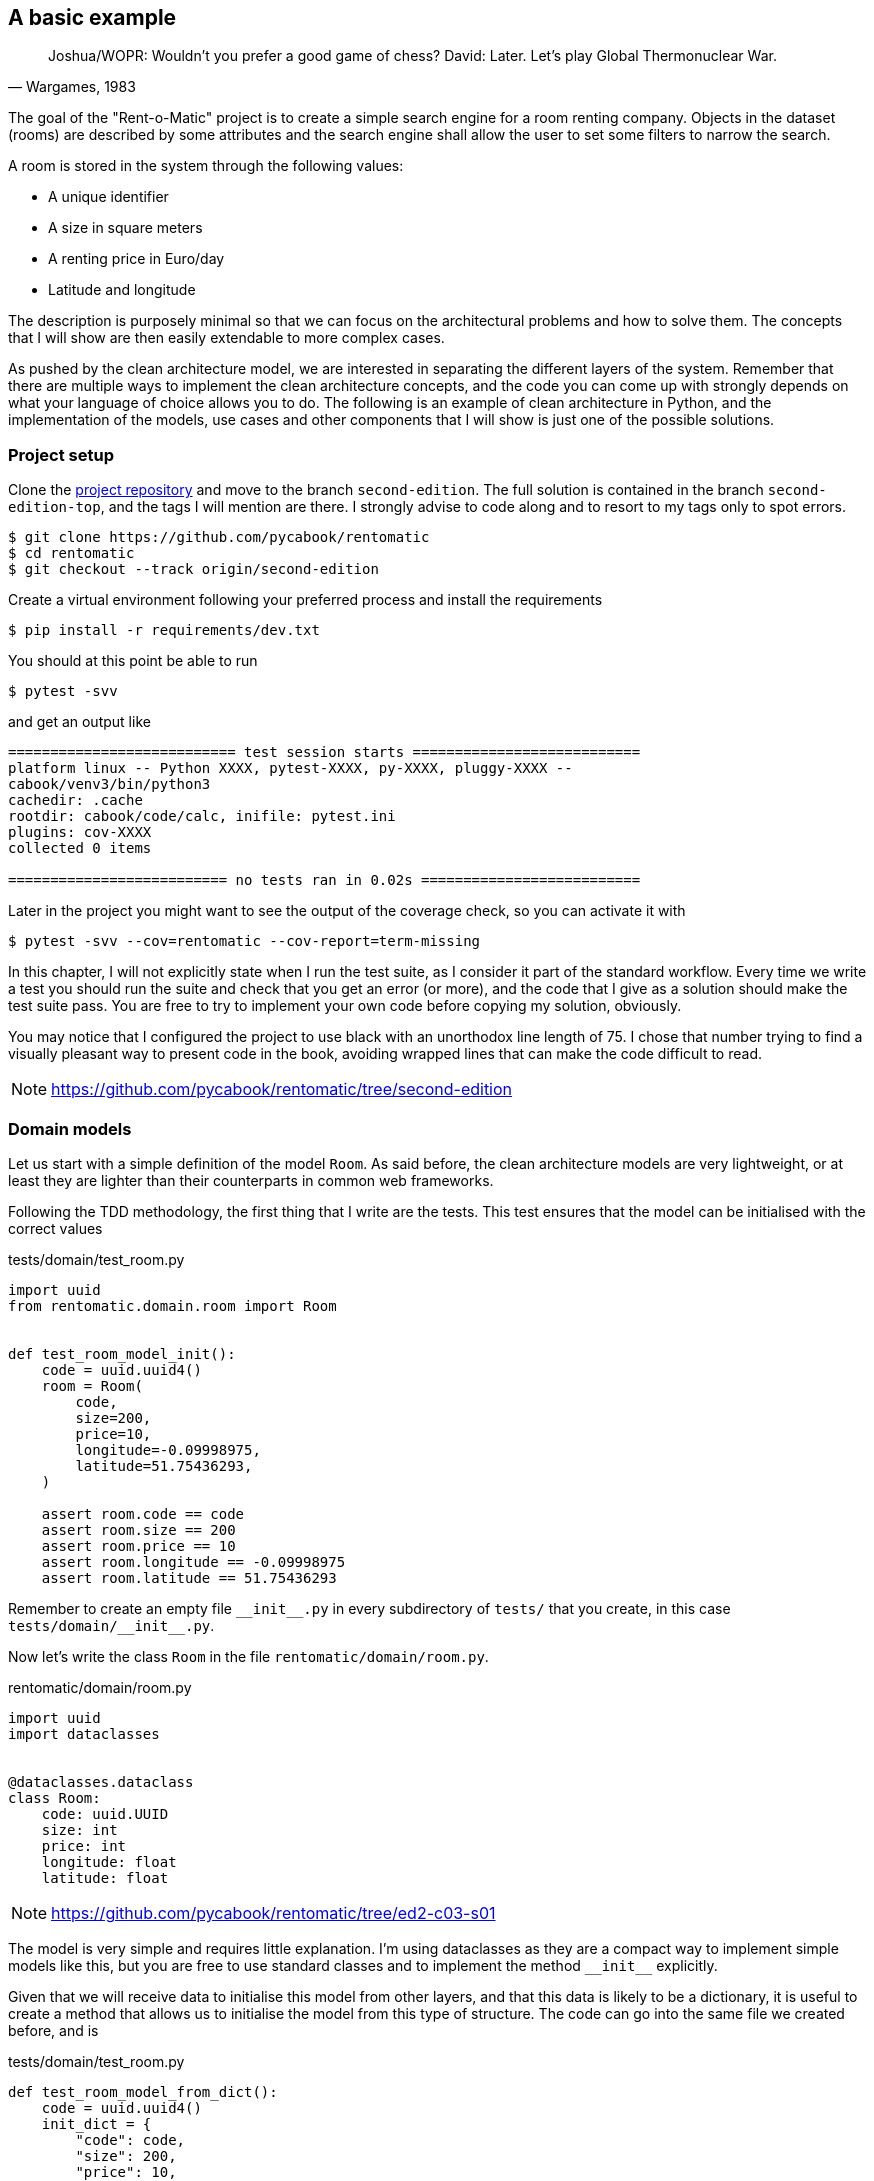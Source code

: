 == A basic example

[quote, "Wargames, 1983"]
____
Joshua/WOPR: Wouldn't you prefer a good game of chess?
David: Later. Let's play Global Thermonuclear War.
____

The goal of the "Rent-o-Matic" project is to create a simple search engine for a room renting company. Objects in the dataset (rooms) are described by some attributes and the search engine shall allow the user to set some filters to narrow the search.

A room is stored in the system through the following values:

* A unique identifier
* A size in square meters
* A renting price in Euro/day
* Latitude and longitude

The description is purposely minimal so that we can focus on the architectural problems and how to solve them. The concepts that I will show are then easily extendable to more complex cases.

As pushed by the clean architecture model, we are interested in separating the different layers of the system. Remember that there are multiple ways to implement the clean architecture concepts, and the code you can come up with strongly depends on what your language of choice allows you to do. The following is an example of clean architecture in Python, and the implementation of the models, use cases and other components that I will show is just one of the possible solutions.

=== Project setup

Clone the https://github.com/pycabook/rentomatic[project repository] and move to the branch `second-edition`. The full solution is contained in the branch `second-edition-top`, and the tags I will mention are there. I strongly advise to code along and to resort to my tags only to spot errors.

[source,sh]
----
$ git clone https://github.com/pycabook/rentomatic
$ cd rentomatic
$ git checkout --track origin/second-edition
----

Create a virtual environment following your preferred process and install the requirements

[source,sh]
----
$ pip install -r requirements/dev.txt
----

You should at this point be able to run

[source,sh]
----
$ pytest -svv
----

and get an output like

[source,text]
----
=========================== test session starts ===========================
platform linux -- Python XXXX, pytest-XXXX, py-XXXX, pluggy-XXXX --
cabook/venv3/bin/python3
cachedir: .cache
rootdir: cabook/code/calc, inifile: pytest.ini
plugins: cov-XXXX
collected 0 items 

========================== no tests ran in 0.02s ==========================
----

Later in the project you might want to see the output of the coverage check, so you can activate it with

[source,sh]
----
$ pytest -svv --cov=rentomatic --cov-report=term-missing
----

In this chapter, I will not explicitly state when I run the test suite, as I consider it part of the standard workflow. Every time we write a test you should run the suite and check that you get an error (or more), and the code that I give as a solution should make the test suite pass. You are free to try to implement your own code before copying my solution, obviously.

You may notice that I configured the project to use black with an unorthodox line length of 75. I chose that number trying to find a visually pleasant way to present code in the book, avoiding wrapped lines that can make the code difficult to read.

[NOTE.github]
====
https://github.com/pycabook/rentomatic/tree/second-edition
====

=== Domain models

Let us start with a simple definition of the model `Room`. As said before, the clean architecture models are very lightweight, or at least they are lighter than their counterparts in common web frameworks.

Following the TDD methodology, the first thing that I write are the tests. This test ensures that the model can be initialised with the correct values

.tests/domain/test_room.py
[source,python]
----
import uuid
from rentomatic.domain.room import Room


def test_room_model_init():
    code = uuid.uuid4()
    room = Room(
        code,
        size=200,
        price=10,
        longitude=-0.09998975,
        latitude=51.75436293,
    )

    assert room.code == code
    assert room.size == 200
    assert room.price == 10
    assert room.longitude == -0.09998975
    assert room.latitude == 51.75436293
----

Remember to create an empty file `\\__init__.py` in every subdirectory of `tests/` that you create, in this case `tests/domain/\\__init__.py`. 

Now let's write the class `Room` in the file `rentomatic/domain/room.py`.

.rentomatic/domain/room.py
[source,python]
----
import uuid
import dataclasses


@dataclasses.dataclass
class Room:
    code: uuid.UUID
    size: int
    price: int
    longitude: float
    latitude: float
----

[NOTE.github]
====
https://github.com/pycabook/rentomatic/tree/ed2-c03-s01
====

The model is very simple and requires little explanation. I'm using dataclasses as they are a compact way to implement simple models like this, but you are free to use standard classes and to implement the method `\\__init__` explicitly.

Given that we will receive data to initialise this model from other layers, and that this data is likely to be a dictionary, it is useful to create a method that allows us to initialise the model from this type of structure. The code can go into the same file we created before, and is 

.tests/domain/test_room.py
[source,python]
----
def test_room_model_from_dict():
    code = uuid.uuid4()
    init_dict = {
        "code": code,
        "size": 200,
        "price": 10,
        "longitude": -0.09998975,
        "latitude": 51.75436293,
    }

    room = Room.from_dict(init_dict)

    assert room.code == code
    assert room.size == 200
    assert room.price == 10
    assert room.longitude == -0.09998975
    assert room.latitude == 51.75436293
----

A simple implementation of it is then

.rentomatic/domain/room.py
[source,python]
----
@dataclasses.dataclass
class Room:
    code: uuid.UUID
    size: int
    price: int
    longitude: float
    latitude: float

    @classmethod
    def from_dict(self, d):
        return self(**d)
----

[NOTE.github]
====
https://github.com/pycabook/rentomatic/tree/ed2-c03-s02
====

For the same reason mentioned before, it is useful to be able to convert the model into a dictionary, so that we can easily serialise it into JSON or similar language-agnostic formats. The test for the method `to_dict` goes again in `tests/domain/test_room.py`

.tests/domain/test_room.py
[source,python]
----
def test_room_model_to_dict():
    init_dict = {
        "code": uuid.uuid4(),
        "size": 200,
        "price": 10,
        "longitude": -0.09998975,
        "latitude": 51.75436293,
    }

    room = Room.from_dict(init_dict)

    assert room.to_dict() == init_dict
----

and the implementation is trivial using dataclasses

.rentomatic/domain/room.py
[source,python]
----
def to_dict(self):
    return dataclasses.asdict(self)
----

If you are not using dataclasses you need to explicitly create the dictionary, but that doesn't pose any challenge either. Note that this is not yet a serialisation of the object, as the result is still a Python data structure and not a string.

[NOTE.github]
====
https://github.com/pycabook/rentomatic/tree/ed2-c03-s03
====

It is also very useful to be able to compare instances of a model. The test goes in the same file as the previous test

.tests/domain/test_room.py
[source,python]
----
def test_room_model_comparison():
    init_dict = {
        "code": uuid.uuid4(),
        "size": 200,
        "price": 10,
        "longitude": -0.09998975,
        "latitude": 51.75436293,
    }

    room1 = Room.from_dict(init_dict)
    room2 = Room.from_dict(init_dict)

    assert room1 == room2
----

Again, dataclasses make this very simple, as they provide an implementation of `\\__eq__` out of the box. If you implement the class without using dataclasses you have to define this method to make it pass the test.

[NOTE.github]
====
https://github.com/pycabook/rentomatic/tree/ed2-c03-s04
====

=== Serializers

Outer layers can use the model `Room`, but if you want to return the model as a result of an API call you need a serializer.

The typical serialization format is JSON, as this is a broadly accepted standard for web-based APIs. The serializer is not part of the model but is an external specialized class that receives the model instance and produces a representation of its structure and values.

This is the test for the JSON serialization of our class `Room`

.tests/serializers/test_room.py
[source,python]
----
import json
import uuid

from rentomatic.serializers.room import RoomJsonEncoder
from rentomatic.domain.room import Room


def test_serialize_domain_room():
    code = uuid.uuid4()

    room = Room(
        code=code,
        size=200,
        price=10,
        longitude=-0.09998975,
        latitude=51.75436293,
    )

    expected_json = f"""
        {{
            "code": "{code}",
            "size": 200,
            "price": 10,
            "longitude": -0.09998975,
            "latitude": 51.75436293
        }}
    """

    json_room = json.dumps(room, cls=RoomJsonEncoder)

    assert json.loads(json_room) == json.loads(expected_json)
----

Here we create the object `Room` and write the expected JSON output (please note that the double curly braces are used to avoid clashes with the f-string formatter). Then we dump the object `Room` to a JSON string and compare the two. To compare the two we load them again into Python dictionaries, to avoid issues with the order of the attributes. Comparing Python dictionaries, indeed, doesn't consider the order of the dictionary fields, while comparing strings obviously does.

Put in the file `rentomatic/serializers/room.py` the code that makes the test pass

.rentomatic/serializers/room.py
[source,python]
----
import json


class RoomJsonEncoder(json.JSONEncoder):
    def default(self, o):
        try:
            to_serialize = {
                "code": str(o.code),
                "size": o.size,
                "price": o.price,
                "latitude": o.latitude,
                "longitude": o.longitude,
            }
            return to_serialize
        except AttributeError:  # pragma: no cover
            return super().default(o)
----

[NOTE.github]
====
https://github.com/pycabook/rentomatic/tree/ed2-c03-s05
====

Providing a class that inherits from `json.JSONEncoder` let us use the syntax `json_room = json.dumps(room, cls=RoomJsonEncoder)` to serialize the model. Note that we are not using the method `as_dict`, as the UUID code is not directly JSON serialisable. This means that there is a slight degree of code repetition in the two classes, which in my opinion is acceptable, being covered by tests. If you prefer, however, you can call the method `as_dict` and then adjust the code field converting it with `str`.

=== Use cases

It's time to implement the actual business logic that runs inside our application. Use cases are the places where this happens, and they might or might not be directly linked to the external API of the system. 

The simplest use case we can create is one that fetches all the rooms stored in the repository and returns them. In this first part, we will not implement the filters to narrow the search. That code will be introduced in the next chapter when we will discuss error management.

The repository is our storage component, and according to the clean architecture it will be implemented in an outer level (external systems). We will access it as an interface, which in Python means that we will receive an object that we expect will expose a certain API. From the testing point of view the best way to run code that accesses an interface is to mock the latter. Put this code in the file `tests/use_cases/test_room_list.py`

I will make use of pytest's powerful fixtures, but I will not introduce them. I highly recommend reading the https://docs.pytest.org/en/latest/fixture.html[official documentation], which is very good and covers many different use cases.

.tests/use_cases/test_room_list.py
[source,python]
----
import pytest
import uuid
from unittest import mock

from rentomatic.domain.room import Room
from rentomatic.use_cases.room_list import room_list_use_case


@pytest.fixture
def domain_rooms():
    room_1 = Room(
        code=uuid.uuid4(),
        size=215,
        price=39,
        longitude=-0.09998975,
        latitude=51.75436293,
    )

    room_2 = Room(
        code=uuid.uuid4(),
        size=405,
        price=66,
        longitude=0.18228006,
        latitude=51.74640997,
    )

    room_3 = Room(
        code=uuid.uuid4(),
        size=56,
        price=60,
        longitude=0.27891577,
        latitude=51.45994069,
    )

    room_4 = Room(
        code=uuid.uuid4(),
        size=93,
        price=48,
        longitude=0.33894476,
        latitude=51.39916678,
    )

    return [room_1, room_2, room_3, room_4]


def test_room_list_without_parameters(domain_rooms):
    repo = mock.Mock()
    repo.list.return_value = domain_rooms

    result = room_list_use_case(repo)

    repo.list.assert_called_with()
    assert result == domain_rooms
----

The test is straightforward. First, we mock the repository so that it provides a method `list` that returns the list of models we created above the test. Then we initialise the use case with the repository and execute it, collecting the result. The first thing we check is that the repository method was called without any parameter, and the second is the effective correctness of the result.

Calling the method `list` of the repository is an outgoing query action that the use case is supposed to perform, and according to the unit testing rules, we should not test outgoing queries. We should, however, test how our system runs the outgoing query, that is the parameters used to run the query.

Put the implementation of the use case in the file `rentomatic/use_cases/room_list.py`

.rentomatic/use_cases/room_list.py
[source,python]
----
def room_list_use_case(repo):
    return repo.list()
----

Such a solution might seem too simple, so let's discuss it. First of all, this use case is just a wrapper around a specific function of the repository, and it doesn't contain any error check, which is something we didn't take into account yet.  In the next chapter, we will discuss requests and responses, and the use case will become slightly more complicated.

The next thing you might notice is that I used a simple function. In the first edition of this book I used a class for the use case, and thanks to the nudge of a couple of readers I started to question my choice, so I want to briefly discuss the options you have. 

The use case represents the business logic, a process, which means that the simplest implementation you can have in a programming language is a function: some code that receives input arguments and returns output data. A class is however another option, as in essence it is a collection of variables and functions. So, as in many other cases, the question is if you should use a function or a class, and my answer is that it depends on the degree of complexity of the algorithm that you are implementing.

Your business logic might be complicated, and require the connection with several external systems, though, each one with a specific initialisation, while in this simple case I just pass in the repository. So, in principle, I don't see anything wrong in using classes for use cases, should you need more structure for your algorithms, but be careful not to use them when a simpler solution (functions) can perform the same job, which is the mistake I made in the previous version of this code. Remember that code has to be maintained, so the simpler it is, the better.

[NOTE.github]
====
https://github.com/pycabook/rentomatic/tree/ed2-c03-s06
====

=== The storage system

During the development of the use case, we assumed it would receive an object that contains the data and exposes a `list` function. This object is generally nicknamed "repository", being the source of information for the use case. It has nothing to do with the Git repository, though, so be careful not to mix the two nomenclatures.

The storage lives in the fourth layer of the clean architecture, the external systems. The elements in this layer are accessed by internal elements through an interface, which in Python just translates to exposing a given set of methods (in this case only `list`). It is worth noting that the level of abstraction provided by a repository in a clean architecture is higher than that provided by an ORM in a framework or by a tool like SQLAlchemy. The repository provides only the endpoints that the application needs, with an interface which is tailored to the specific business problems the application implements.

To clarify the matter in terms of concrete technologies, SQLAlchemy is a wonderful tool to abstract the access to an SQL database, so the internal implementation of the repository could use it to access a PostgreSQL database, for example. But the external API of the layer is not that provided by SQLAlchemy. The API is a reduced set of functions that the use cases call to get the data, and the internal implementation can use a wide range of solutions to achieve the same goal, from raw SQL queries to a complex system of remote calls through a RabbitMQ network.

A very important feature of the repository is that it can return domain models, and this is in line with what framework ORMs usually do. The elements in the third layer have access to all the elements defined in the internal layers, which means that domain models and use cases can be called and used directly from the repository.

For the sake of this simple example, we will not deploy and use a real database system. Given what we said, we are free to implement the repository with the system that better suits our needs, and in this case I want to keep everything simple. We will thus create a very simple in-memory storage system loaded with some predefined data.

The first thing to do is to write some tests that document the public API of the repository. The file containing the tests is `tests/repository/test_memrepo.py`.

.tests/repository/test_memrepo.py
[source,python]
----
import pytest

from rentomatic.domain.room import Room
from rentomatic.repository.memrepo import MemRepo


@pytest.fixture
def room_dicts():
    return [
        {
            "code": "f853578c-fc0f-4e65-81b8-566c5dffa35a",
            "size": 215,
            "price": 39,
            "longitude": -0.09998975,
            "latitude": 51.75436293,
        },
        {
            "code": "fe2c3195-aeff-487a-a08f-e0bdc0ec6e9a",
            "size": 405,
            "price": 66,
            "longitude": 0.18228006,
            "latitude": 51.74640997,
        },
        {
            "code": "913694c6-435a-4366-ba0d-da5334a611b2",
            "size": 56,
            "price": 60,
            "longitude": 0.27891577,
            "latitude": 51.45994069,
        },
        {
            "code": "eed76e77-55c1-41ce-985d-ca49bf6c0585",
            "size": 93,
            "price": 48,
            "longitude": 0.33894476,
            "latitude": 51.39916678,
        },
    ]


def test_repository_list_without_parameters(room_dicts):
    repo = MemRepo(room_dicts)

    rooms = [Room.from_dict(i) for i in room_dicts]

    assert repo.list() == rooms
----

In this case, we need a single test that checks the behaviour of the method `list`. The implementation that passes the test goes in the file `rentomatic/repository/memrepo.py`

.rentomatic/repository/memrepo.py
[source,python]
----
from rentomatic.domain.room import Room


class MemRepo:
    def __init__(self, data):
        self.data = data

    def list(self):
        return [Room.from_dict(i) for i in self.data]
----

[NOTE.github]
====
https://github.com/pycabook/rentomatic/tree/ed2-c03-s07
====

You can easily imagine this class being the wrapper around a real database or any other storage type. While the code might become more complex, its basic structure would remain the same, with a single public method `list`. I will dig into database repositories in a later chapter.

=== A command-line interface

So far we created the domain models, the serializers, the use cases and the repository, but we are still missing a system that glues everything together. This system has to get the call parameters from the user, initialise a use case with a repository, run the use case that fetches the domain models from the repository, and return them to the user.

Let's see now how the architecture that we just created can interact with an external system like a CLI. The power of a clean architecture is that the external systems are pluggable, which means that we can defer the decision about the detail of the system we want to use. In this case, we want to give the user an interface to query the system and to get a list of the rooms contained in the storage system, and the simplest choice is a command-line tool.

Later we will create a REST endpoint and we will expose it through a Web server, and it will be clear why the architecture that we created is so powerful.

For the time being, create a file `cli.py` in the same directory that contains `setup.py`. This is a simple Python script that doesn't need any specific option to run, as it just queries the storage for all the domain models contained there. The content of the file is the following

.cli.py
[source,python]
----
#!/usr/bin/env python

from rentomatic.repository.memrepo import MemRepo
from rentomatic.use_cases.room_list import room_list_use_case

repo = MemRepo([])
result = room_list_use_case(repo)

print(result)
----

[NOTE.github]
====
https://github.com/pycabook/rentomatic/tree/ed2-c03-s08
====

You can execute this file with `python cli.py` or, if you prefer, run `chmod +x cli.py` (which makes it executable) and then run it with `./cli.py` directly. The expected result is an empty list

[source,sh]
----
$ ./cli.py
[]
----

which is correct as the class `MemRepo` in the file `cli.py` has been initialised with an empty list. The simple in-memory storage that we use has no persistence, so every time we create it we have to load some data in it. This has been done to keep the storage layer simple, but keep in mind that if the storage was a proper database this part of the code would connect to it but there would be no need to load data in it.

The important part of the script is the lines

.cli.py
[source,python]
----
repo = MemRepo([])
result = room_list_use_case(repo)
----

which initialise the repository and run the use case. This is in general how you end up using your clean architecture and whatever external system you will plug into it. You initialise other systems, run the use case passing the interfaces, and you collect the results.

For the sake of demonstration, let's define some data in the file and load them in the repository

.cli.py
[source,python]
----
#!/usr/bin/env python

from rentomatic.repository.memrepo import MemRepo
from rentomatic.use_cases.room_list import room_list_use_case

rooms = [
    {
        "code": "f853578c-fc0f-4e65-81b8-566c5dffa35a",
        "size": 215,
        "price": 39,
        "longitude": -0.09998975,
        "latitude": 51.75436293,
    },
    {
        "code": "fe2c3195-aeff-487a-a08f-e0bdc0ec6e9a",
        "size": 405,
        "price": 66,
        "longitude": 0.18228006,
        "latitude": 51.74640997,
    },
    {
        "code": "913694c6-435a-4366-ba0d-da5334a611b2",
        "size": 56,
        "price": 60,
        "longitude": 0.27891577,
        "latitude": 51.45994069,
    },
    {
        "code": "eed76e77-55c1-41ce-985d-ca49bf6c0585",
        "size": 93,
        "price": 48,
        "longitude": 0.33894476,
        "latitude": 51.39916678,
    },
]

repo = MemRepo(rooms)
result = room_list_use_case(repo)

print([room.to_dict() for room in result])
----

[NOTE.github]
====
https://github.com/pycabook/rentomatic/tree/ed2-c03-s09
====

Again, remember that we need to hardcode data due to the trivial nature of our storage, and not to the architecture of the system. Note that I changed the instruction `print` as the repository returns domain models and printing them would result in a list of strings like `<rentomatic.domain.room.Room object at 0x7fb815ec04e0>`, which is not really helpful.

If you run the command line tool now, you will get a richer result than before

[source,sh]
----
$ ./cli.py
[{'code': 'f853578c-fc0f-4e65-81b8-566c5dffa35a', 'size': 215, 'price': 39, 'longitude': -0.09998975, 'latitude': 51.75436293}, {'code': 'fe2c3195-aeff-487a-a08f-e0bdc0ec6e9a', 'size': 405, 'price': 66, 'longitude': 0.18228006, 'latitude': 51.74640997}, {'code': '913694c6-435a-4366-ba0d-da5334a611b2', 'size': 56, 'price': 60, 'longitude': 0.27891577, 'latitude': 51.45994069}, {'code': 'eed76e77-55c1-41ce-985d-ca49bf6c0585', 'size': 93, 'price': 48, 'longitude': 0.33894476, 'latitude': 51.39916678}]
----

=== Conclusions

What we saw in this chapter is the core of the clean architecture in action.

We explored the standard layers of entities (the class `Room`), use cases (`room_list_use_case`), gateways and external systems (the class `MemRepo`) and we could start to appreciate the advantages of their separation into layers. Arguably, what we designed is very limited, which is why I will dedicate the rest of the book to showing how to enhance what we have to deal with more complicated cases. We will discuss a Web interface in chapter 4, a richer query language and error management in chapter 5, and the integration with real external systems like databases in chapters 6, 7, and 8.

